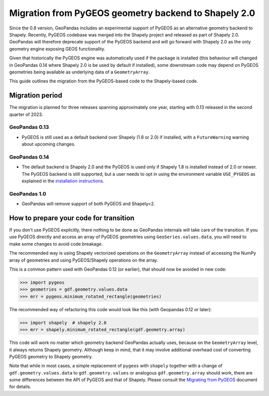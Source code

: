 Migration from PyGEOS geometry backend to Shapely 2.0
=====================================================

Since the 0.8 version, GeoPandas includes an experimental support of PyGEOS as an
alternative geometry backend to Shapely. Recently, PyGEOS codebase was merged into the
Shapely project and released as part of Shapely 2.0. GeoPandas will therefore
deprecate support of the PyGEOS backend and will go forward with Shapely 2.0 as the
only geometry engine exposing GEOS functionality.

Given that historically the PyGEOS engine was automatically used if the package is installed (this behaviour will changed in GeoPandas 0.14 where Shapely 2.0 is be used by default if installed), some downstream code may depend on
PyGEOS geometries being available as underlying data of a ``GeometryArray``.

This guide outlines the migration from the PyGEOS-based code to the Shapely-based code.

Migration period
----------------

The migration is planned for three releases spanning approximately one year, starting
with 0.13 released in the second quarter of 2023.

GeoPandas 0.13
^^^^^^^^^^^^^^

- PyGEOS is still used as a default backend over Shapely (1.8 or 2.0) if installed,
  with a ``FutureWarning`` warning about upcoming changes.

GeoPandas 0.14
^^^^^^^^^^^^^^

- The default backend is Shapely 2.0 and the PyGEOS is used only
  if Shapely 1.8 is installed instead of 2.0 or newer. The PyGEOS backend is still
  supported, but a user needs to opt in using the environment variable
  ``USE_PYGEOS`` as explained in the
  `installation instructions <../getting_started/install>`__.

GeoPandas 1.0
^^^^^^^^^^^^^

- GeoPandas will remove support of both PyGEOS and Shapely<2.

How to prepare your code for transition
---------------------------------------

If you don't use PyGEOS explicitly, there nothing to be done as GeoPandas internals will
take care of the transition. If you use PyGEOS directly and access an array of PyGEOS
geometries using ``GeoSeries.values.data``, you will need to make some changes to avoid
code breakage.

The recommended way is using Shapely vectorized operations on the ``GeometryArray``
instead of accessing the NumPy array of geometries and using PyGEOS/Shapely operations
on the array.

This is a common pattern used with GeoPandas 0.12 (or earlier), that should now be avoided in new code:

.. code-block:: python

    >>> import pygeos
    >>> geometries = gdf.geometry.values.data
    >>> mrr = pygeos.minimum_rotated_rectangle(geometries)

The recommended way of refactoring this code would look like this (with Geopandas 0.12 or later):

.. code-block:: python

    >>> import shapely  # shapely 2.0
    >>> mrr = shapely.minimum_rotated_rectangle(gdf.geometry.array)

This code will work no matter which geometry backend GeoPandas actually uses, because on
the ``GeometryArray`` level, it always returns Shapely geometry. Although keep in mind, that
it may involve additional overhead cost of converting PyGEOS geometry to Shapely
geometry.

Note that while in most cases, a simple replacement of ``pygeos`` with ``shapely``
together with a change of ``gdf.geometry.values.data`` to ``gdf.geometry.values`` or
analogous ``gdf.geometry.array``  should work, there are some differences between the
API of PyGEOS and that of Shapely. Please consult the
`Migrating from PyGEOS <https://shapely.readthedocs.io/en/stable/migration_pygeos.html>`__
document for details.